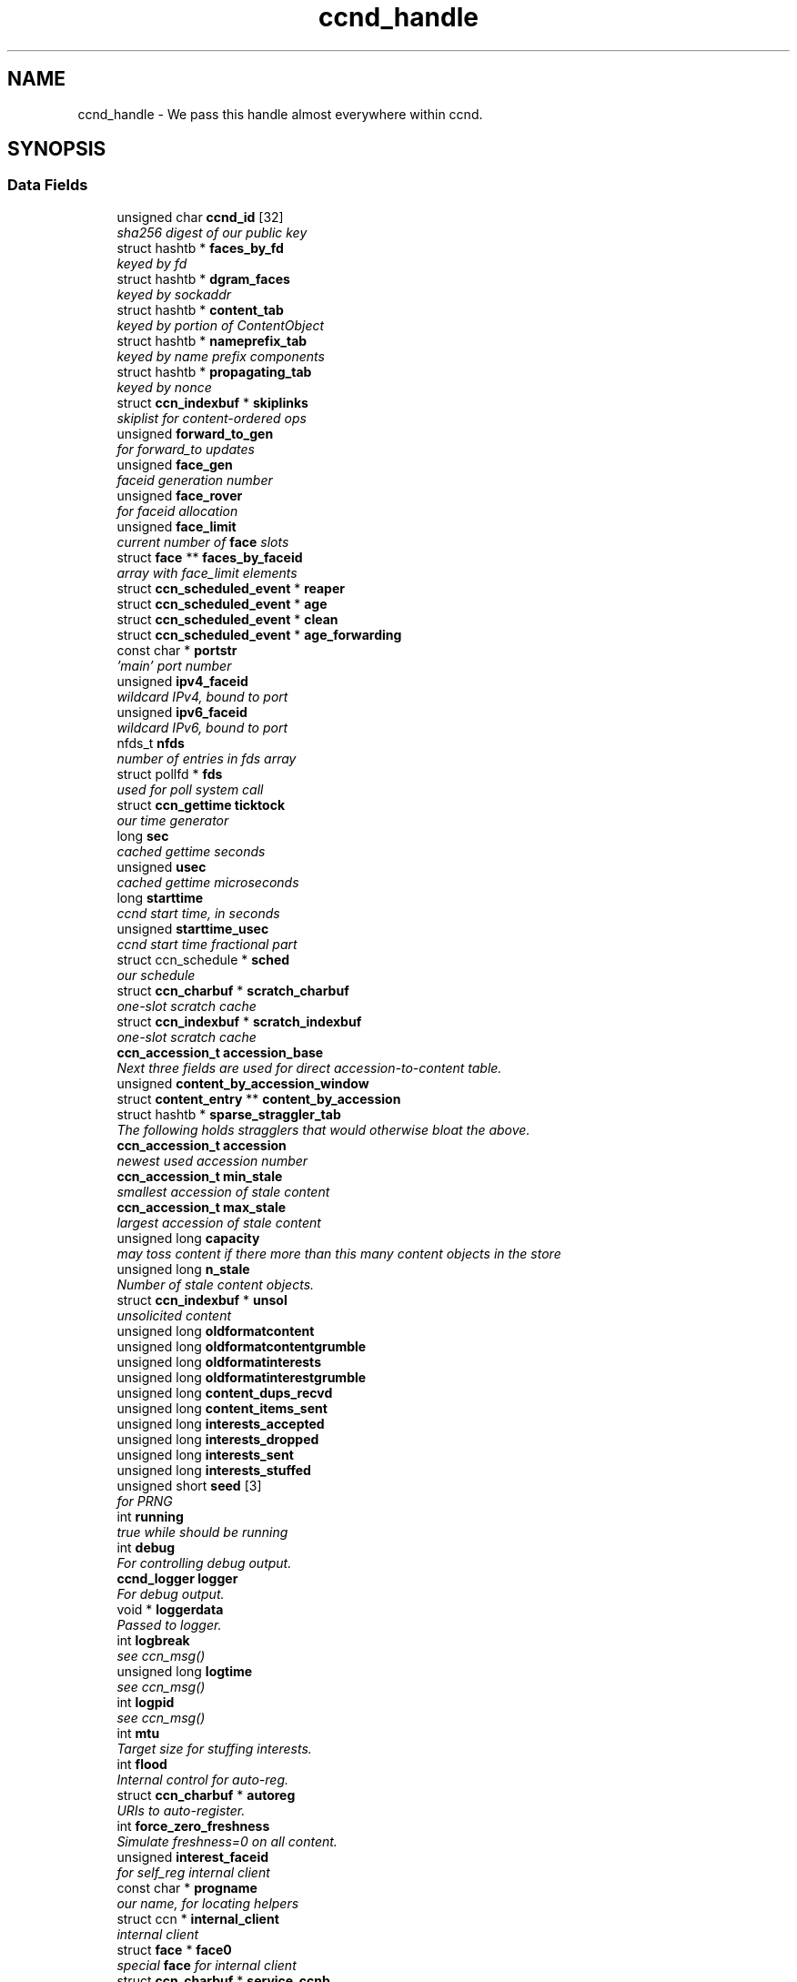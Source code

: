 .TH "ccnd_handle" 3 "14 Sep 2011" "Version 0.4.1" "Content-Centric Networking in C" \" -*- nroff -*-
.ad l
.nh
.SH NAME
ccnd_handle \- We pass this handle almost everywhere within ccnd.  

.PP
.SH SYNOPSIS
.br
.PP
.SS "Data Fields"

.in +1c
.ti -1c
.RI "unsigned char \fBccnd_id\fP [32]"
.br
.RI "\fIsha256 digest of our public key \fP"
.ti -1c
.RI "struct hashtb * \fBfaces_by_fd\fP"
.br
.RI "\fIkeyed by fd \fP"
.ti -1c
.RI "struct hashtb * \fBdgram_faces\fP"
.br
.RI "\fIkeyed by sockaddr \fP"
.ti -1c
.RI "struct hashtb * \fBcontent_tab\fP"
.br
.RI "\fIkeyed by portion of ContentObject \fP"
.ti -1c
.RI "struct hashtb * \fBnameprefix_tab\fP"
.br
.RI "\fIkeyed by name prefix components \fP"
.ti -1c
.RI "struct hashtb * \fBpropagating_tab\fP"
.br
.RI "\fIkeyed by nonce \fP"
.ti -1c
.RI "struct \fBccn_indexbuf\fP * \fBskiplinks\fP"
.br
.RI "\fIskiplist for content-ordered ops \fP"
.ti -1c
.RI "unsigned \fBforward_to_gen\fP"
.br
.RI "\fIfor forward_to updates \fP"
.ti -1c
.RI "unsigned \fBface_gen\fP"
.br
.RI "\fIfaceid generation number \fP"
.ti -1c
.RI "unsigned \fBface_rover\fP"
.br
.RI "\fIfor faceid allocation \fP"
.ti -1c
.RI "unsigned \fBface_limit\fP"
.br
.RI "\fIcurrent number of \fBface\fP slots \fP"
.ti -1c
.RI "struct \fBface\fP ** \fBfaces_by_faceid\fP"
.br
.RI "\fIarray with face_limit elements \fP"
.ti -1c
.RI "struct \fBccn_scheduled_event\fP * \fBreaper\fP"
.br
.ti -1c
.RI "struct \fBccn_scheduled_event\fP * \fBage\fP"
.br
.ti -1c
.RI "struct \fBccn_scheduled_event\fP * \fBclean\fP"
.br
.ti -1c
.RI "struct \fBccn_scheduled_event\fP * \fBage_forwarding\fP"
.br
.ti -1c
.RI "const char * \fBportstr\fP"
.br
.RI "\fI'main' port number \fP"
.ti -1c
.RI "unsigned \fBipv4_faceid\fP"
.br
.RI "\fIwildcard IPv4, bound to port \fP"
.ti -1c
.RI "unsigned \fBipv6_faceid\fP"
.br
.RI "\fIwildcard IPv6, bound to port \fP"
.ti -1c
.RI "nfds_t \fBnfds\fP"
.br
.RI "\fInumber of entries in fds array \fP"
.ti -1c
.RI "struct pollfd * \fBfds\fP"
.br
.RI "\fIused for poll system call \fP"
.ti -1c
.RI "struct \fBccn_gettime\fP \fBticktock\fP"
.br
.RI "\fIour time generator \fP"
.ti -1c
.RI "long \fBsec\fP"
.br
.RI "\fIcached gettime seconds \fP"
.ti -1c
.RI "unsigned \fBusec\fP"
.br
.RI "\fIcached gettime microseconds \fP"
.ti -1c
.RI "long \fBstarttime\fP"
.br
.RI "\fIccnd start time, in seconds \fP"
.ti -1c
.RI "unsigned \fBstarttime_usec\fP"
.br
.RI "\fIccnd start time fractional part \fP"
.ti -1c
.RI "struct ccn_schedule * \fBsched\fP"
.br
.RI "\fIour schedule \fP"
.ti -1c
.RI "struct \fBccn_charbuf\fP * \fBscratch_charbuf\fP"
.br
.RI "\fIone-slot scratch cache \fP"
.ti -1c
.RI "struct \fBccn_indexbuf\fP * \fBscratch_indexbuf\fP"
.br
.RI "\fIone-slot scratch cache \fP"
.ti -1c
.RI "\fBccn_accession_t\fP \fBaccession_base\fP"
.br
.RI "\fINext three fields are used for direct accession-to-content table. \fP"
.ti -1c
.RI "unsigned \fBcontent_by_accession_window\fP"
.br
.ti -1c
.RI "struct \fBcontent_entry\fP ** \fBcontent_by_accession\fP"
.br
.ti -1c
.RI "struct hashtb * \fBsparse_straggler_tab\fP"
.br
.RI "\fIThe following holds stragglers that would otherwise bloat the above. \fP"
.ti -1c
.RI "\fBccn_accession_t\fP \fBaccession\fP"
.br
.RI "\fInewest used accession number \fP"
.ti -1c
.RI "\fBccn_accession_t\fP \fBmin_stale\fP"
.br
.RI "\fIsmallest accession of stale content \fP"
.ti -1c
.RI "\fBccn_accession_t\fP \fBmax_stale\fP"
.br
.RI "\fIlargest accession of stale content \fP"
.ti -1c
.RI "unsigned long \fBcapacity\fP"
.br
.RI "\fImay toss content if there more than this many content objects in the store \fP"
.ti -1c
.RI "unsigned long \fBn_stale\fP"
.br
.RI "\fINumber of stale content objects. \fP"
.ti -1c
.RI "struct \fBccn_indexbuf\fP * \fBunsol\fP"
.br
.RI "\fIunsolicited content \fP"
.ti -1c
.RI "unsigned long \fBoldformatcontent\fP"
.br
.ti -1c
.RI "unsigned long \fBoldformatcontentgrumble\fP"
.br
.ti -1c
.RI "unsigned long \fBoldformatinterests\fP"
.br
.ti -1c
.RI "unsigned long \fBoldformatinterestgrumble\fP"
.br
.ti -1c
.RI "unsigned long \fBcontent_dups_recvd\fP"
.br
.ti -1c
.RI "unsigned long \fBcontent_items_sent\fP"
.br
.ti -1c
.RI "unsigned long \fBinterests_accepted\fP"
.br
.ti -1c
.RI "unsigned long \fBinterests_dropped\fP"
.br
.ti -1c
.RI "unsigned long \fBinterests_sent\fP"
.br
.ti -1c
.RI "unsigned long \fBinterests_stuffed\fP"
.br
.ti -1c
.RI "unsigned short \fBseed\fP [3]"
.br
.RI "\fIfor PRNG \fP"
.ti -1c
.RI "int \fBrunning\fP"
.br
.RI "\fItrue while should be running \fP"
.ti -1c
.RI "int \fBdebug\fP"
.br
.RI "\fIFor controlling debug output. \fP"
.ti -1c
.RI "\fBccnd_logger\fP \fBlogger\fP"
.br
.RI "\fIFor debug output. \fP"
.ti -1c
.RI "void * \fBloggerdata\fP"
.br
.RI "\fIPassed to logger. \fP"
.ti -1c
.RI "int \fBlogbreak\fP"
.br
.RI "\fIsee ccn_msg() \fP"
.ti -1c
.RI "unsigned long \fBlogtime\fP"
.br
.RI "\fIsee ccn_msg() \fP"
.ti -1c
.RI "int \fBlogpid\fP"
.br
.RI "\fIsee ccn_msg() \fP"
.ti -1c
.RI "int \fBmtu\fP"
.br
.RI "\fITarget size for stuffing interests. \fP"
.ti -1c
.RI "int \fBflood\fP"
.br
.RI "\fIInternal control for auto-reg. \fP"
.ti -1c
.RI "struct \fBccn_charbuf\fP * \fBautoreg\fP"
.br
.RI "\fIURIs to auto-register. \fP"
.ti -1c
.RI "int \fBforce_zero_freshness\fP"
.br
.RI "\fISimulate freshness=0 on all content. \fP"
.ti -1c
.RI "unsigned \fBinterest_faceid\fP"
.br
.RI "\fIfor self_reg internal client \fP"
.ti -1c
.RI "const char * \fBprogname\fP"
.br
.RI "\fIour name, for locating helpers \fP"
.ti -1c
.RI "struct ccn * \fBinternal_client\fP"
.br
.RI "\fIinternal client \fP"
.ti -1c
.RI "struct \fBface\fP * \fBface0\fP"
.br
.RI "\fIspecial \fBface\fP for internal client \fP"
.ti -1c
.RI "struct \fBccn_charbuf\fP * \fBservice_ccnb\fP"
.br
.RI "\fIfor local service discovery \fP"
.ti -1c
.RI "struct \fBccn_charbuf\fP * \fBneighbor_ccnb\fP"
.br
.RI "\fIfor neighbor service discovery \fP"
.ti -1c
.RI "struct ccn_seqwriter * \fBnotice\fP"
.br
.RI "\fIfor notices of status changes \fP"
.ti -1c
.RI "struct \fBccn_indexbuf\fP * \fBchface\fP"
.br
.RI "\fIfaceids w/ recent status changes \fP"
.ti -1c
.RI "struct \fBccn_scheduled_event\fP * \fBinternal_client_refresh\fP"
.br
.ti -1c
.RI "struct \fBccn_scheduled_event\fP * \fBnotice_push\fP"
.br
.ti -1c
.RI "unsigned \fBdata_pause_microsec\fP"
.br
.RI "\fItunable, see \fBchoose_face_delay()\fP \fP"
.ti -1c
.RI "void(* \fBappnonce\fP )(struct \fBccnd_handle\fP *, struct \fBface\fP *, struct \fBccn_charbuf\fP *)"
.br
.RI "\fIpluggable nonce generation \fP"
.in -1c
.SH "Detailed Description"
.PP 
We pass this handle almost everywhere within ccnd. 
.PP
Definition at line 68 of file ccnd_private.h.
.SH "Field Documentation"
.PP 
.SS "unsigned char \fBccnd_handle::ccnd_id\fP[32]"
.PP
sha256 digest of our public key 
.PP
Definition at line 69 of file ccnd_private.h.
.PP
Referenced by ccnd_append_debug_nonce(), ccnd_colorhash(), ccnd_init_internal_keystore(), ccnd_reg_ccnx_ccndid(), ccnd_req_destroyface(), ccnd_req_newface(), ccnd_req_prefix_or_self_reg(), ccnd_req_unreg(), ccnd_start_notice(), ccnd_uri_listen(), check_ccndid(), and collect_stats_xml().
.SS "struct hashtb* \fBccnd_handle::faces_by_fd\fP\fC [read]\fP"
.PP
keyed by fd 
.PP
Definition at line 70 of file ccnd_private.h.
.PP
Referenced by ccnd_create(), ccnd_destroy(), ccnd_getboundsocket(), ccnd_shutdown_listeners(), collect_stats_html(), do_deferred_write(), faceid_from_fd(), finalize_face(), make_connection(), prepare_poll_fds(), process_input(), record_connection(), setup_multicast(), and shutdown_client_fd().
.SS "struct hashtb* \fBccnd_handle::dgram_faces\fP\fC [read]\fP"
.PP
keyed by sockaddr 
.PP
Definition at line 71 of file ccnd_private.h.
.PP
Referenced by ccnd_create(), ccnd_destroy(), ccnd_destroy_face(), check_dgram_faces(), collect_stats_html(), and get_dgram_source().
.SS "struct hashtb* \fBccnd_handle::content_tab\fP\fC [read]\fP"
.PP
keyed by portion of ContentObject 
.PP
Definition at line 72 of file ccnd_private.h.
.PP
Referenced by ccnd_create(), ccnd_destroy(), clean_deamon(), cleanout_stragglers(), collect_stats_html(), collect_stats_xml(), expire_content(), process_incoming_content(), and remove_content().
.SS "struct hashtb* \fBccnd_handle::nameprefix_tab\fP\fC [read]\fP"
.PP
keyed by name prefix components 
.PP
Definition at line 73 of file ccnd_private.h.
.PP
Referenced by age_forwarding(), ccn_stuff_interest(), ccnd_collect_stats(), ccnd_create(), ccnd_destroy(), ccnd_reg_prefix(), ccnd_req_unreg(), check_nameprefix_entries(), collect_forwarding_html(), collect_forwarding_xml(), collect_stats_html(), collect_stats_xml(), match_interests(), nameprefix_longest_match(), and process_incoming_interest().
.SS "struct hashtb* \fBccnd_handle::propagating_tab\fP\fC [read]\fP"
.PP
keyed by nonce 
.PP
Definition at line 74 of file ccnd_private.h.
.PP
Referenced by ccnd_collect_stats(), ccnd_create(), ccnd_destroy(), check_propagating(), collect_stats_html(), collect_stats_xml(), is_duplicate_flooded(), and propagate_interest().
.SS "struct \fBccn_indexbuf\fP* \fBccnd_handle::skiplinks\fP\fC [read]\fP"
.PP
skiplist for content-ordered ops 
.PP
Definition at line 75 of file ccnd_private.h.
.PP
Referenced by ccnd_create(), ccnd_destroy(), content_skiplist_findbefore(), and content_skiplist_insert().
.SS "unsigned \fBccnd_handle::forward_to_gen\fP"
.PP
for forward_to updates 
.PP
Definition at line 76 of file ccnd_private.h.
.PP
Referenced by age_forwarding(), ccnd_reg_prefix(), ccnd_req_unreg(), do_propagate(), get_outbound_faces(), match_interests(), nameprefix_seek(), propagate_interest(), replan_propagation(), and update_forward_to().
.SS "unsigned \fBccnd_handle::face_gen\fP"
.PP
faceid generation number 
.PP
Definition at line 77 of file ccnd_private.h.
.PP
Referenced by ccnd_destroy(), enroll_face(), and finalize_face().
.SS "unsigned \fBccnd_handle::face_rover\fP"
.PP
for faceid allocation 
.PP
Definition at line 78 of file ccnd_private.h.
.PP
Referenced by enroll_face(), and finalize_face().
.SS "unsigned \fBccnd_handle::face_limit\fP"
.PP
current number of \fBface\fP slots 
.PP
Definition at line 79 of file ccnd_private.h.
.PP
Referenced by ccnd_collect_stats(), ccnd_create(), ccnd_destroy(), ccnd_start_notice(), collect_face_meter_html(), collect_faces_html(), collect_faces_xml(), and enroll_face().
.SS "struct \fBface\fP** \fBccnd_handle::faces_by_faceid\fP\fC [read]\fP"
.PP
array with face_limit elements 
.PP
Definition at line 80 of file ccnd_private.h.
.PP
Referenced by ccnd_collect_stats(), ccnd_create(), ccnd_destroy(), ccnd_start_notice(), collect_face_meter_html(), collect_faces_html(), collect_faces_xml(), enroll_face(), face_from_faceid(), and finalize_face().
.SS "struct \fBccn_scheduled_event\fP* \fBccnd_handle::reaper\fP\fC [read]\fP"
.PP
Definition at line 81 of file ccnd_private.h.
.PP
Referenced by reap(), and reap_needed().
.SS "struct \fBccn_scheduled_event\fP* \fBccnd_handle::age\fP\fC [read]\fP"
.PP
Definition at line 82 of file ccnd_private.h.
.SS "struct \fBccn_scheduled_event\fP* \fBccnd_handle::clean\fP\fC [read]\fP"
.PP
Definition at line 83 of file ccnd_private.h.
.PP
Referenced by clean_deamon(), and clean_needed().
.SS "struct \fBccn_scheduled_event\fP* \fBccnd_handle::age_forwarding\fP\fC [read]\fP"
.PP
Definition at line 84 of file ccnd_private.h.
.PP
Referenced by age_forwarding(), and age_forwarding_needed().
.SS "const char* \fBccnd_handle::portstr\fP"
.PP
'main' port number 
.PP
Definition at line 85 of file ccnd_private.h.
.PP
Referenced by ccnd_create(), ccnd_init_internal_keystore(), ccnd_listen_on_address(), ccnd_listen_on_wildcards(), and ccnd_msg().
.SS "unsigned \fBccnd_handle::ipv4_faceid\fP"
.PP
wildcard IPv4, bound to port 
.PP
Definition at line 86 of file ccnd_private.h.
.PP
Referenced by ccnd_create(), ccnd_listen_on_address(), ccnd_listen_on_wildcards(), ccnd_req_newface(), and sending_fd().
.SS "unsigned \fBccnd_handle::ipv6_faceid\fP"
.PP
wildcard IPv6, bound to port 
.PP
Definition at line 87 of file ccnd_private.h.
.PP
Referenced by ccnd_create(), ccnd_listen_on_address(), ccnd_listen_on_wildcards(), ccnd_req_newface(), and sending_fd().
.SS "nfds_t \fBccnd_handle::nfds\fP"
.PP
number of entries in fds array 
.PP
Definition at line 88 of file ccnd_private.h.
.PP
Referenced by ccnd_destroy(), ccnd_run(), and prepare_poll_fds().
.SS "struct pollfd* \fBccnd_handle::fds\fP\fC [read]\fP"
.PP
used for poll system call 
.PP
Definition at line 89 of file ccnd_private.h.
.PP
Referenced by ccnd_destroy(), ccnd_run(), and prepare_poll_fds().
.SS "struct \fBccn_gettime\fP \fBccnd_handle::ticktock\fP\fC [read]\fP"
.PP
our time generator 
.PP
Definition at line 90 of file ccnd_private.h.
.PP
Referenced by ccnd_create().
.SS "long \fBccnd_handle::sec\fP"
.PP
cached gettime seconds 
.PP
Definition at line 91 of file ccnd_private.h.
.PP
Referenced by ccnd_append_debug_nonce(), ccnd_create(), ccnd_gettime(), ccnd_meter_bump(), collect_stats_html(), and collect_stats_xml().
.SS "unsigned \fBccnd_handle::usec\fP"
.PP
cached gettime microseconds 
.PP
Definition at line 92 of file ccnd_private.h.
.PP
Referenced by ccnd_append_debug_nonce(), ccnd_create(), ccnd_gettime(), ccnd_meter_bump(), collect_stats_html(), and collect_stats_xml().
.SS "long \fBccnd_handle::starttime\fP"
.PP
ccnd start time, in seconds 
.PP
Definition at line 93 of file ccnd_private.h.
.PP
Referenced by ccnd_create(), ccnd_init_service_ccnb(), collect_stats_html(), and collect_stats_xml().
.SS "unsigned \fBccnd_handle::starttime_usec\fP"
.PP
ccnd start time fractional part 
.PP
Definition at line 94 of file ccnd_private.h.
.PP
Referenced by ccnd_create(), ccnd_init_service_ccnb(), collect_stats_html(), and collect_stats_xml().
.SS "struct ccn_schedule* \fBccnd_handle::sched\fP\fC [read]\fP"
.PP
our schedule 
.PP
Definition at line 95 of file ccnd_private.h.
.PP
Referenced by age_forwarding_needed(), ccnd_create(), ccnd_destroy(), ccnd_face_status_change(), ccnd_internal_client_start(), ccnd_internal_client_stop(), ccnd_run(), clean_needed(), content_queue_destroy(), face_send_queue_insert(), propagate_interest(), reap_needed(), and set_content_timer().
.SS "struct \fBccn_charbuf\fP* \fBccnd_handle::scratch_charbuf\fP\fC [read]\fP"
.PP
one-slot scratch cache 
.PP
Definition at line 96 of file ccnd_private.h.
.PP
Referenced by ccnd_destroy(), charbuf_obtain(), and charbuf_release().
.SS "struct \fBccn_indexbuf\fP* \fBccnd_handle::scratch_indexbuf\fP\fC [read]\fP"
.PP
one-slot scratch cache 
.PP
Definition at line 97 of file ccnd_private.h.
.PP
Referenced by ccnd_destroy(), indexbuf_obtain(), and indexbuf_release().
.SS "\fBccn_accession_t\fP \fBccnd_handle::accession_base\fP"
.PP
Next three fields are used for direct accession-to-content table. 
.PP
Definition at line 99 of file ccnd_private.h.
.PP
Referenced by clean_deamon(), cleanout_empties(), cleanout_stragglers(), content_from_accession(), enroll_content(), and finalize_content().
.SS "unsigned \fBccnd_handle::content_by_accession_window\fP"
.PP
Definition at line 100 of file ccnd_private.h.
.PP
Referenced by ccnd_destroy(), cleanout_empties(), cleanout_stragglers(), content_from_accession(), and enroll_content().
.SS "struct \fBcontent_entry\fP** \fBccnd_handle::content_by_accession\fP\fC [read]\fP"
.PP
Definition at line 101 of file ccnd_private.h.
.PP
Referenced by ccnd_destroy(), cleanout_empties(), cleanout_stragglers(), content_from_accession(), enroll_content(), and finalize_content().
.SS "struct hashtb* \fBccnd_handle::sparse_straggler_tab\fP\fC [read]\fP"
.PP
The following holds stragglers that would otherwise bloat the above. 
.PP
Definition at line 103 of file ccnd_private.h.
.PP
Referenced by ccnd_create(), ccnd_destroy(), cleanout_stragglers(), collect_stats_html(), collect_stats_xml(), content_from_accession(), and finalize_content().
.SS "\fBccn_accession_t\fP \fBccnd_handle::accession\fP"
.PP
newest used accession number 
.PP
Definition at line 104 of file ccnd_private.h.
.PP
Referenced by clean_deamon(), cleanout_stragglers(), collect_stats_html(), collect_stats_xml(), expire_content(), and process_incoming_content().
.SS "\fBccn_accession_t\fP \fBccnd_handle::min_stale\fP"
.PP
smallest accession of stale content 
.PP
Definition at line 105 of file ccnd_private.h.
.PP
Referenced by ccnd_create(), clean_deamon(), expire_content(), and mark_stale().
.SS "\fBccn_accession_t\fP \fBccnd_handle::max_stale\fP"
.PP
largest accession of stale content 
.PP
Definition at line 106 of file ccnd_private.h.
.PP
Referenced by ccnd_create(), clean_deamon(), expire_content(), and mark_stale().
.SS "unsigned long \fBccnd_handle::capacity\fP"
.PP
may toss content if there more than this many content objects in the store 
.PP
Definition at line 107 of file ccnd_private.h.
.PP
Referenced by ccnd_create(), clean_deamon(), expire_content(), and process_incoming_content().
.SS "unsigned long \fBccnd_handle::n_stale\fP"
.PP
Number of stale content objects. 
.PP
Definition at line 109 of file ccnd_private.h.
.PP
Referenced by collect_stats_html(), collect_stats_xml(), mark_stale(), process_incoming_content(), and remove_content().
.SS "struct \fBccn_indexbuf\fP* \fBccnd_handle::unsol\fP\fC [read]\fP"
.PP
unsolicited content 
.PP
Definition at line 110 of file ccnd_private.h.
.PP
Referenced by ccnd_create(), ccnd_destroy(), clean_deamon(), and process_incoming_content().
.SS "unsigned long \fBccnd_handle::oldformatcontent\fP"
.PP
Definition at line 111 of file ccnd_private.h.
.PP
Referenced by process_incoming_content().
.SS "unsigned long \fBccnd_handle::oldformatcontentgrumble\fP"
.PP
Definition at line 112 of file ccnd_private.h.
.PP
Referenced by ccnd_create(), and process_incoming_content().
.SS "unsigned long \fBccnd_handle::oldformatinterests\fP"
.PP
Definition at line 113 of file ccnd_private.h.
.PP
Referenced by process_incoming_interest().
.SS "unsigned long \fBccnd_handle::oldformatinterestgrumble\fP"
.PP
Definition at line 114 of file ccnd_private.h.
.PP
Referenced by ccnd_create(), and process_incoming_interest().
.SS "unsigned long \fBccnd_handle::content_dups_recvd\fP"
.PP
Definition at line 115 of file ccnd_private.h.
.PP
Referenced by collect_stats_html(), collect_stats_xml(), and process_incoming_content().
.SS "unsigned long \fBccnd_handle::content_items_sent\fP"
.PP
Definition at line 116 of file ccnd_private.h.
.PP
Referenced by collect_stats_html(), collect_stats_xml(), and send_content().
.SS "unsigned long \fBccnd_handle::interests_accepted\fP"
.PP
Definition at line 117 of file ccnd_private.h.
.PP
Referenced by collect_stats_html(), collect_stats_xml(), and process_incoming_interest().
.SS "unsigned long \fBccnd_handle::interests_dropped\fP"
.PP
Definition at line 118 of file ccnd_private.h.
.PP
Referenced by collect_stats_html(), collect_stats_xml(), process_incoming_interest(), and propagate_interest().
.SS "unsigned long \fBccnd_handle::interests_sent\fP"
.PP
Definition at line 119 of file ccnd_private.h.
.PP
Referenced by collect_stats_html(), collect_stats_xml(), and do_propagate().
.SS "unsigned long \fBccnd_handle::interests_stuffed\fP"
.PP
Definition at line 120 of file ccnd_private.h.
.PP
Referenced by ccn_stuff_interest(), collect_stats_html(), collect_stats_xml(), and stuff_link_check().
.SS "unsigned short \fBccnd_handle::seed\fP[3]"
.PP
for PRNG 
.PP
Definition at line 121 of file ccnd_private.h.
.PP
Referenced by ccn_link_state_init(), ccnd_append_debug_nonce(), ccnd_append_plain_nonce(), ccnd_reseed(), content_skiplist_insert(), do_propagate(), nameprefix_seek(), propagate_interest(), and randomize_content_delay().
.SS "int \fBccnd_handle::running\fP"
.PP
true while should be running 
.PP
Definition at line 122 of file ccnd_private.h.
.PP
Referenced by ccnd_run(), and check_comm_file().
.SS "int \fBccnd_handle::debug\fP"
.PP
For controlling debug output. 
.PP
Definition at line 123 of file ccnd_private.h.
.PP
Referenced by adjust_outbound_for_existing_interests(), age_forwarding(), ccn_stuff_interest(), ccnd_answer_req(), ccnd_create(), ccnd_debug_ccnb(), ccnd_msg(), ccnd_reg_prefix(), ccnd_req_newface(), ccnd_req_unreg(), ccnd_stats_http_set_debug(), consume_matching_interests(), content_sender(), do_propagate(), face_send_queue_insert(), find_first_match_candidate(), get_outbound_faces(), mark_stale(), next_child_at_level(), note_content_from(), pe_next_usec(), process_incoming_content(), process_incoming_interest(), process_input(), propagate_interest(), remove_content(), replan_propagation(), send_content(), stuff_link_check(), and update_forward_to().
.SS "\fBccnd_logger\fP \fBccnd_handle::logger\fP"
.PP
For debug output. 
.PP
Definition at line 124 of file ccnd_private.h.
.PP
Referenced by ccnd_create(), and ccnd_msg().
.SS "void* \fBccnd_handle::loggerdata\fP"
.PP
Passed to logger. 
.PP
Definition at line 125 of file ccnd_private.h.
.PP
Referenced by ccnd_create(), and ccnd_msg().
.SS "int \fBccnd_handle::logbreak\fP"
.PP
see ccn_msg() 
.PP
Definition at line 126 of file ccnd_private.h.
.PP
Referenced by ccnd_msg().
.SS "unsigned long \fBccnd_handle::logtime\fP"
.PP
see ccn_msg() 
.PP
Definition at line 127 of file ccnd_private.h.
.PP
Referenced by ccnd_msg().
.SS "int \fBccnd_handle::logpid\fP"
.PP
see ccn_msg() 
.PP
Definition at line 128 of file ccnd_private.h.
.PP
Referenced by ccnd_append_debug_nonce(), ccnd_create(), and ccnd_msg().
.SS "int \fBccnd_handle::mtu\fP"
.PP
Target size for stuffing interests. 
.PP
Definition at line 129 of file ccnd_private.h.
.PP
Referenced by ccn_stuff_interest(), ccnd_create(), and stuff_and_send().
.SS "int \fBccnd_handle::flood\fP"
.PP
Internal control for auto-reg. 
.PP
Definition at line 130 of file ccnd_private.h.
.PP
Referenced by ccnd_create(), ccnd_req_newface(), and register_new_face().
.SS "struct \fBccn_charbuf\fP* \fBccnd_handle::autoreg\fP\fC [read]\fP"
.PP
URIs to auto-register. 
.PP
Definition at line 131 of file ccnd_private.h.
.PP
Referenced by ccnd_create(), ccnd_destroy(), and register_new_face().
.SS "int \fBccnd_handle::force_zero_freshness\fP"
.PP
Simulate freshness=0 on all content. 
.PP
Definition at line 132 of file ccnd_private.h.
.PP
Referenced by ccnd_create(), and set_content_timer().
.SS "unsigned \fBccnd_handle::interest_faceid\fP"
.PP
for self_reg internal client 
.PP
Definition at line 133 of file ccnd_private.h.
.PP
Referenced by ccnd_req_destroyface(), ccnd_req_newface(), ccnd_req_prefix_or_self_reg(), ccnd_req_unreg(), and do_propagate().
.SS "const char* \fBccnd_handle::progname\fP"
.PP
our name, for locating helpers 
.PP
Definition at line 134 of file ccnd_private.h.
.PP
Referenced by ccnd_create().
.SS "struct ccn* \fBccnd_handle::internal_client\fP\fC [read]\fP"
.PP
internal client 
.PP
Definition at line 135 of file ccnd_private.h.
.PP
Referenced by ccnd_init_internal_keystore(), ccnd_init_service_ccnb(), ccnd_internal_client_refresh(), ccnd_internal_client_start(), ccnd_internal_client_stop(), ccnd_send(), ccnd_start_notice(), ccnd_uri_listen(), and process_internal_client_buffer().
.SS "struct \fBface\fP* \fBccnd_handle::face0\fP\fC [read]\fP"
.PP
special \fBface\fP for internal client 
.PP
Definition at line 136 of file ccnd_private.h.
.PP
Referenced by ccnd_create(), ccnd_destroy(), ccnd_internal_client_start(), ccnd_send(), and process_internal_client_buffer().
.SS "struct \fBccn_charbuf\fP* \fBccnd_handle::service_ccnb\fP\fC [read]\fP"
.PP
for local service discovery 
.PP
Definition at line 137 of file ccnd_private.h.
.PP
Referenced by ccnd_answer_req(), and ccnd_internal_client_stop().
.SS "struct \fBccn_charbuf\fP* \fBccnd_handle::neighbor_ccnb\fP\fC [read]\fP"
.PP
for neighbor service discovery 
.PP
Definition at line 138 of file ccnd_private.h.
.PP
Referenced by ccnd_answer_req(), and ccnd_internal_client_stop().
.SS "struct ccn_seqwriter* \fBccnd_handle::notice\fP\fC [read]\fP"
.PP
for notices of status changes 
.PP
Definition at line 139 of file ccnd_private.h.
.PP
Referenced by ccnd_internal_client_stop(), ccnd_notice_push(), ccnd_start_notice(), and post_face_notice().
.SS "struct \fBccn_indexbuf\fP* \fBccnd_handle::chface\fP\fC [read]\fP"
.PP
faceids w/ recent status changes 
.PP
Definition at line 140 of file ccnd_private.h.
.PP
Referenced by ccnd_face_status_change(), ccnd_internal_client_stop(), ccnd_notice_push(), and ccnd_start_notice().
.SS "struct \fBccn_scheduled_event\fP* \fBccnd_handle::internal_client_refresh\fP\fC [read]\fP"
.PP
Definition at line 141 of file ccnd_private.h.
.PP
Referenced by ccnd_internal_client_refresh(), ccnd_internal_client_start(), and ccnd_internal_client_stop().
.SS "struct \fBccn_scheduled_event\fP* \fBccnd_handle::notice_push\fP\fC [read]\fP"
.PP
Definition at line 142 of file ccnd_private.h.
.PP
Referenced by ccnd_face_status_change(), ccnd_internal_client_stop(), and ccnd_notice_push().
.SS "unsigned \fBccnd_handle::data_pause_microsec\fP"
.PP
tunable, see \fBchoose_face_delay()\fP 
.PP
Definition at line 143 of file ccnd_private.h.
.PP
Referenced by ccnd_create(), choose_face_delay(), and set_content_timer().
.SS "void(* \fBccnd_handle::appnonce\fP)(struct \fBccnd_handle\fP *, struct \fBface\fP *, struct \fBccn_charbuf\fP *)"
.PP
pluggable nonce generation 
.PP
Referenced by ccnd_create(), and propagate_interest().

.SH "Author"
.PP 
Generated automatically by Doxygen for Content-Centric Networking in C from the source code.
